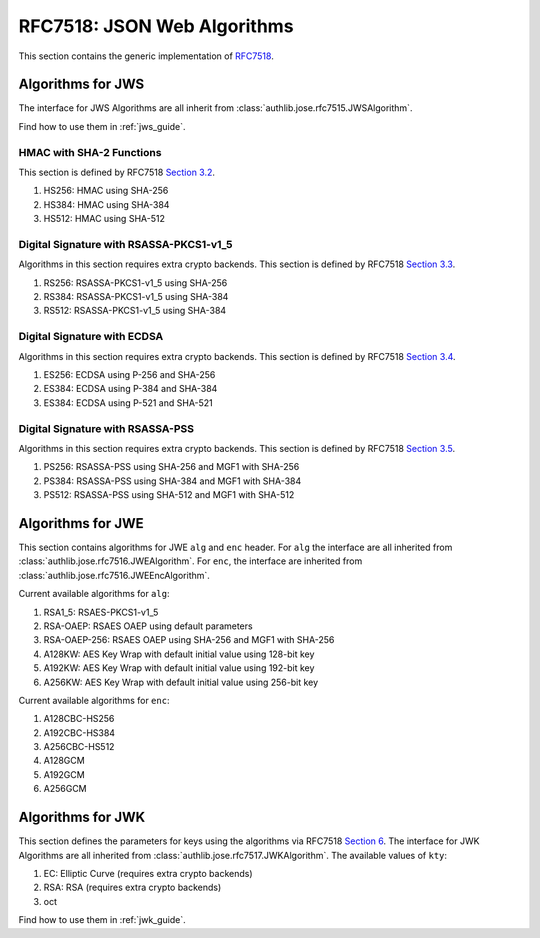 .. _specs/rfc7518:

RFC7518: JSON Web Algorithms
============================

.. meta::
    :description: API references on RFC7518 JSON Web Algorithms (JWA) Authlib implementation.

This section contains the generic implementation of RFC7518_.

.. _RFC7518: https://tools.ietf.org/html/rfc7518


Algorithms for JWS
------------------

The interface for JWS Algorithms are all inherit from
:class:`authlib.jose.rfc7515.JWSAlgorithm`.

Find how to use them in :ref:`jws_guide`.

HMAC with SHA-2 Functions
~~~~~~~~~~~~~~~~~~~~~~~~~

This section is defined by RFC7518 `Section 3.2`_.

.. _`Section 3.2`: https://tools.ietf.org/html/rfc7518#section-3.2

1. HS256: HMAC using SHA-256
2. HS384: HMAC using SHA-384
3. HS512: HMAC using SHA-512

Digital Signature with RSASSA-PKCS1-v1_5
~~~~~~~~~~~~~~~~~~~~~~~~~~~~~~~~~~~~~~~~

Algorithms in this section requires extra crypto backends.
This section is defined by RFC7518 `Section 3.3`_.

.. _`Section 3.3`: https://tools.ietf.org/html/rfc7518#section-3.3

1. RS256: RSASSA-PKCS1-v1_5 using SHA-256
2. RS384: RSASSA-PKCS1-v1_5 using SHA-384
3. RS512: RSASSA-PKCS1-v1_5 using SHA-384

Digital Signature with ECDSA
~~~~~~~~~~~~~~~~~~~~~~~~~~~~

Algorithms in this section requires extra crypto backends.
This section is defined by RFC7518 `Section 3.4`_.

.. _`Section 3.4`: https://tools.ietf.org/html/rfc7518#section-3.4

1. ES256: ECDSA using P-256 and SHA-256
2. ES384: ECDSA using P-384 and SHA-384
3. ES384: ECDSA using P-521 and SHA-521

Digital Signature with RSASSA-PSS
~~~~~~~~~~~~~~~~~~~~~~~~~~~~~~~~~

Algorithms in this section requires extra crypto backends.
This section is defined by RFC7518 `Section 3.5`_.

.. _`Section 3.5`: https://tools.ietf.org/html/rfc7518#section-3.5

1. PS256: RSASSA-PSS using SHA-256 and MGF1 with SHA-256
2. PS384: RSASSA-PSS using SHA-384 and MGF1 with SHA-384
3. PS512: RSASSA-PSS using SHA-512 and MGF1 with SHA-512

Algorithms for JWE
------------------

This section contains algorithms for JWE ``alg`` and ``enc`` header. For
``alg`` the interface are all inherited from
:class:`authlib.jose.rfc7516.JWEAlgorithm`. For ``enc``, the interface are
inherited from :class:`authlib.jose.rfc7516.JWEEncAlgorithm`.

Current available algorithms for ``alg``:

1. RSA1_5: RSAES-PKCS1-v1_5
2. RSA-OAEP: RSAES OAEP using default parameters
3. RSA-OAEP-256: RSAES OAEP using SHA-256 and MGF1 with SHA-256
4. A128KW: AES Key Wrap with default initial value using 128-bit key
5. A192KW: AES Key Wrap with default initial value using 192-bit key
6. A256KW: AES Key Wrap with default initial value using 256-bit key


Current available algorithms for ``enc``:

1. A128CBC-HS256
2. A192CBC-HS384
3. A256CBC-HS512
4. A128GCM
5. A192GCM
6. A256GCM

Algorithms for JWK
------------------

This section defines the parameters for keys using the algorithms via
RFC7518 `Section 6`_. The interface for JWK Algorithms are all inherited from
:class:`authlib.jose.rfc7517.JWKAlgorithm`. The available values of ``kty``:

1. EC: Elliptic Curve (requires extra crypto backends)
2. RSA: RSA (requires extra crypto backends)
3. oct

Find how to use them in :ref:`jwk_guide`.

.. _`Section 6`: https://tools.ietf.org/html/rfc7518#section-6
